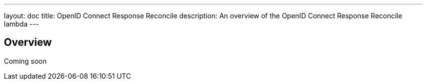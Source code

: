 ---
layout: doc
title: OpenID Connect Response Reconcile
description: An overview of the OpenID Connect Response Reconcile lambda
---

== Overview

Coming soon